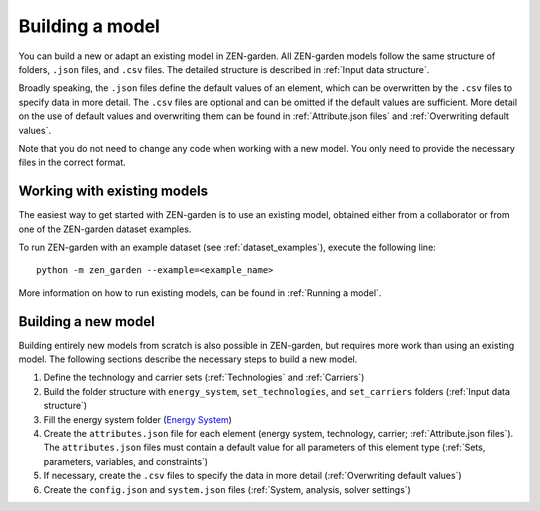 ################
Building a model
################

You can build a new or adapt an existing model in ZEN-garden.
All ZEN-garden models follow the same structure of folders, ``.json`` files, and ``.csv`` files. The detailed structure is described in :ref:`Input data structure`.

Broadly speaking, the ``.json`` files define the default values of an element, which can be overwritten by the ``.csv`` files to specify data in more detail.
The ``.csv`` files are optional and can be omitted if the default values are sufficient. More detail on the use of default values and overwriting them can be found in :ref:`Attribute.json files` and :ref:`Overwriting default values`.

Note that you do not need to change any code when working with a new model. You only need to provide the necessary files in the correct format.

.. _Working with existing models:
Working with existing models
============================

The easiest way to get started with ZEN-garden is to use an existing model, obtained either from a collaborator or from one of the ZEN-garden dataset examples.

To run ZEN-garden with an example dataset (see :ref:`dataset_examples`), execute the following line::

  python -m zen_garden --example=<example_name>

More information on how to run existing models, can be found in :ref:`Running a model`.

.. _Building a new model:
Building a new model
====================

Building entirely new models from scratch is also possible in ZEN-garden, but requires more work than using an existing model.
The following sections describe the necessary steps to build a new model.

1. Define the technology and carrier sets (:ref:`Technologies` and :ref:`Carriers`)
2. Build the folder structure with ``energy_system``, ``set_technologies``, and ``set_carriers`` folders (:ref:`Input data structure`)
3. Fill the energy system folder (`Energy System <https://zen-garden.readthedocs.io/en/latest/files/zen_garden_in_detail/input_structure.html#energy-system>`_)
4. Create the ``attributes.json`` file for each element (energy system, technology, carrier; :ref:`Attribute.json files`). The ``attributes.json`` files must contain a default value for all parameters of this element type (:ref:`Sets, parameters, variables, and constraints`)
5. If necessary, create the ``.csv`` files to specify the data in more detail (:ref:`Overwriting default values`)
6. Create the ``config.json`` and ``system.json`` files (:ref:`System, analysis, solver settings`)